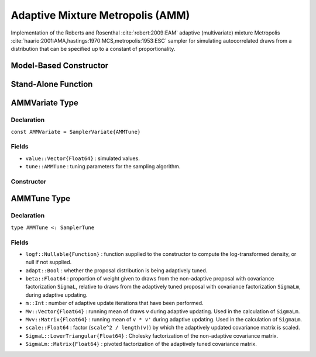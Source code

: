 .. index:: Sampling Functions; Adaptive Mixture Metropolis

.. _section-AMM:

Adaptive Mixture Metropolis (AMM)
---------------------------------

Implementation of the Roberts and Rosenthal :cite:`robert:2009:EAM` adaptive (multivariate) mixture Metropolis :cite:`haario:2001:AMA,hastings:1970:MCS,metropolis:1953:ESC` sampler for simulating autocorrelated draws from a distribution that can be specified up to a constant of proportionality.

Model-Based Constructor
^^^^^^^^^^^^^^^^^^^^^^^

.. function:: AMM(params::ElementOrVector{Symbol}, Sigma::Matrix{T<:Real}; \
                  adapt::Symbol=:all, args...)

    Construct a ``Sampler`` object for AMM sampling.  Parameters are assumed to be continuous, but may be constrained or unconstrained.

    **Arguments**

        * ``params`` : stochastic node(s) to be updated with the sampler.  Constrained parameters are mapped to unconstrained space according to transformations defined by the :ref:`section-Stochastic` ``unlist()`` function.
        * ``Sigma`` : covariance matrix for the non-adaptive multivariate normal proposal distribution.  The covariance matrix is relative to the unconstrained parameter space, where candidate draws are generated.
        * ``adapt`` : type of adaptation phase.  Options are
            * ``:all`` : adapt proposal during all iterations.
            * ``:burnin`` : adapt proposal during burn-in iterations.
            * ``:none`` : no adaptation (multivariate Metropolis sampling with fixed proposal).
        * ``args...`` : additional keyword arguments to be passed to the ``AMMVariate`` constructor.

    **Value**

        Returns a ``Sampler{AMMTune}`` type object.

    **Example**

        See the :ref:`Seeds <example-Seeds>` and other :ref:`section-Examples`.

Stand-Alone Function
^^^^^^^^^^^^^^^^^^^^

.. function:: sample!(v::AMMVariate; adapt::Bool=true)

    Draw one sample from a target distribution using the AMM sampler.  Parameters are assumed to be continuous and unconstrained.

    **Arguments**

        * ``v`` : current state of parameters to be simulated.  When running the sampler in adaptive mode, the ``v`` argument in a successive call to the function will contain the ``tune`` field returned by the previous call.
        * ``adapt`` : whether to adaptively update the proposal distribution.

    **Value**

        Returns ``v`` updated with simulated values and associated tuning parameters.

    .. _example-amm:

    **Example**

        The following example samples parameters in a simple linear regression model.  Details of the model specification and posterior distribution can be found in the :ref:`section-Supplement`.

        .. literalinclude:: amm.jl
            :language: julia

.. index:: Sampler Types; AMMVariate

AMMVariate Type
^^^^^^^^^^^^^^^

Declaration
```````````

``const AMMVariate = SamplerVariate{AMMTune}``

Fields
``````

* ``value::Vector{Float64}`` : simulated values.
* ``tune::AMMTune`` : tuning parameters for the sampling algorithm.

Constructor
```````````

.. function:: AMMVariate(x::AbstractVector{T<:Real}, Sigma::Matrix{U<:Real}, logf::Function; \
                         beta::Real=0.05, scale::Real=2.38)

    Construct an ``AMMVariate`` object that stores simulated values and tuning parameters for AMM sampling.

    **Arguments**

        * ``x`` : initial values.
        * ``Sigma`` : covariance matrix for the non-adaptive multivariate normal proposal distribution.  The covariance matrix is relative to the unconstrained parameter space, where candidate draws are generated.
        * ``logf`` : function that takes a single ``DenseVector`` argument of parameter values at which to compute the log-transformed density (up to a normalizing constant).
        * ``beta`` : proportion of weight given to draws from the non-adaptive proposal with covariance factorization ``SigmaL``, relative to draws from the adaptively tuned proposal with covariance factorization ``SigmaLm``, during adaptive updating.
        * ``scale`` : factor (``scale^2 / length(x)``) by which the adaptively updated covariance matrix is scaled---default value adopted from Gelman, Roberts, and Gilks :cite:`gelman:1996:EMJ`.

    **Value**

        Returns an ``AMMVariate`` type object with fields set to the supplied ``x`` and tuning parameter values.


.. index:: Sampler Types; AMMTune

AMMTune Type
^^^^^^^^^^^^

Declaration
```````````

``type AMMTune <: SamplerTune``

Fields
``````

* ``logf::Nullable{Function}`` : function supplied to the constructor to compute the log-transformed density, or null if not supplied.
* ``adapt::Bool`` : whether the proposal distribution is being adaptively tuned.
* ``beta::Float64`` : proportion of weight given to draws from the non-adaptive proposal with covariance factorization ``SigmaL``, relative to draws from the adaptively tuned proposal with covariance factorization ``SigmaLm``, during adaptive updating.
* ``m::Int`` : number of adaptive update iterations that have been performed.
* ``Mv::Vector{Float64}`` : running mean of draws ``v`` during adaptive updating.  Used in the calculation of ``SigmaLm``.
* ``Mvv::Matrix{Float64}`` : running mean of ``v * v'`` during adaptive updating.  Used in the calculation of ``SigmaLm``.
* ``scale::Float64`` : factor (``scale^2 / length(v)``) by which the adaptively updated covariance matrix is scaled.
* ``SigmaL::LowerTriangular{Float64}`` : Cholesky factorization of the non-adaptive covariance matrix.
* ``SigmaLm::Matrix{Float64}`` : pivoted factorization of the adaptively tuned covariance matrix.
